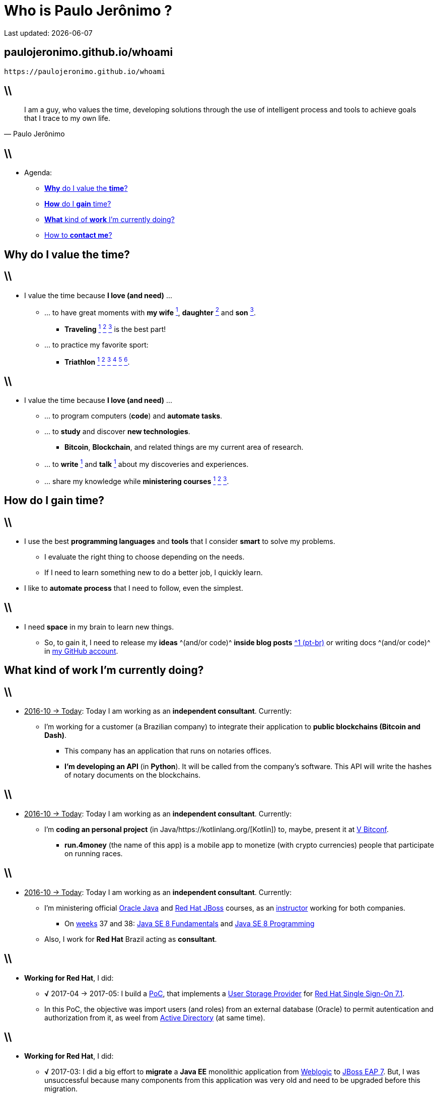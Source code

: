 Who is *Paulo Jerônimo* ?
=========================
Last updated: {localdate}
:title: whoami
:description: About me
:copyright: CC BY-SA 2.0
:uri-slides: paulojeronimo.github.io/whoami
:imagesdir: images
:backend: dzslides
:linkcss: true
:dzslides-style: stormy
:dzslides-transition: fade
:dzslides-fonts: family=Yanone+Kaffeesatz:400,700,200,300&family=Cedarville+Cursive
:dzslides-highlight: monokai
:syntax: no-highlight

// uris
:uri-github-account: https://github.com/paulojeronimo
:uri-slides-code: {uri-github-account}/whoami

:uri-wife: https://www.instagram.com/p/BC3ygwGNf3y/
:uri-daughter: https://www.instagram.com/p/5U5Dz7Nfy6/
//:uri-daughter: https://www.instagram.com/p/BB3eqgnNf5X/
:uri-son: https://www.instagram.com/p/BKd2Fj0B4cF/
//:uri-son: https://www.instagram.com/p/BCN93K2Nf5r/
//:uri-son: https://www.instagram.com/p/7ixYXGtfwb/
:uri-sons: https://www.instagram.com/p/BCKkOnttfzf/

:uri-redhat-courses: https://www.redhat.com/en/services/training/courses-by-curriculum
:uri-redhat-jboss-eap: https://developers.redhat.com/products/eap/overview/
:uri-redhat-single-sign-on: https://access.redhat.com/products/red-hat-single-sign-on
:uri-redhat-latam-instructors: https://www.instagram.com/p/BMrnq8phxDf/
:uri-rhel: https://www.redhat.com/en/technologies/linux-platforms/enterprise-linux
:uri-cebraspe: http://www.cespe.unb.br/cebraspe/
:uri-weblogic: https://www.oracle.com/middleware/weblogic/index.html
:uri-uat: https://en.wikipedia.org/wiki/Acceptance_testing
:uri-nodejs: https://nodejs.org
:uri-docker: https://www.docker.com
:uri-triathlon-1: https://www.instagram.com/p/25xX_vNfwO/
:uri-ironman-1-1: https://www.instagram.com/p/afw6CnNf8L/
:uri-ironman-1-2: https://www.instagram.com/p/aORATRtf04/
:uri-ironman-1-3: https://www.instagram.com/p/Z62S7ZNf25/
:uri-ironman-3-1: https://www.instagram.com/p/BNDnUOchJMs/
:uri-ironman-4-1: https://www.instagram.com/p/BUraGmJl_la/
:uri-2016-medals: https://www.instagram.com/p/BNFq82rBKTZ/
:uri-traveling-toronto: https://www.instagram.com/p/BWsCha4lPTA/
:uri-traveling-cordisburgo: https://www.instagram.com/p/BYvvzS9FQTy/
:uri-traveling-bracebridge: https://www.instagram.com/p/BP0VTzoBc3Z/
:uri-blockchain-docs-1: https://goo.gl/zYVaLz
:uri-blockchain-videos: https://goo.gl/To4bPb
:uri-java-se-8-fundamentals: http://education.oracle.com/pls/web_prod-plq-dad/db_pages.getpage?page_id=609&get_params=dc:D83527,clang:EN
:uri-java-se-8-programming: http://education.oracle.com/pls/web_prod-plq-dad/db_pages.getpage?page_id=609&get_params=dc:D84838,clang:EN
:uri-teaching-tecnisys-jb248: https://www.instagram.com/p/BH1-a4aBnxI/
:uri-teaching-redhat-jb336: https://www.instagram.com/p/ZYyx10Nfxa/
:uri-week-training: https://www.instagram.com/p/BA7lOUfNf44/
:uri-rio-marathon: https://www.instagram.com/p/X7HfALtf9V/
:uri-ladoservidor: http://blog.ladoservidor.com
:uri-cluster-jboss-eap-6-test: https://github.com/paulojeronimo/cluster-jboss-eap-6-test
:uri-kotlin: https://kotlinlang.org/

:uri-guilhermehott: https://www.linkedin.com/in/guilhermehott/
:uri-fbscarel: https://www.linkedin.com/in/fbscarel/

// agenda
:topic1: pass:[<strong>Why</strong> do I value the <strong>time</strong>?]
:topic2: pass:[<strong>How</strong> do I <strong>gain</strong> time?]
:topic3: pass:[<strong>What</strong> kind of <strong>work</strong> I'm currently doing?]
:topic4: pass:[How to <strong>contact me</strong>?]

:uri-asciidoc-e-asciidoctor: https://paulojeronimo.github.io/asciidoc-e-asciidoctor
:markdown: https://guides.github.com/features/mastering-markdown/[Markdown]
:asciidoc: http://www.methods.co.nz/asciidoc/[asciidoc]
:asciidoctor: http://asciidoctor.org/[asciidoctor]
:asciidoc-dzslides-backend: https://github.com/mojavelinux/asciidoc-dzslides-backend[asciidoc-dzslides-backend]
:DZSlides: http://paulrouget.com/dzslides/[DZSlides]
:Vim: http://www.vim.org[Vim]
:git: https://git-scm.org[git]
:qrencode: https://github.com/fukuchi/libqrencode[qrencode]
:rsync: https://pt.wikipedia.org/wiki/Rsync[rsync]

[{topic}]
== {uri-slides}

['qrcode', target='presentation-qrcode.png', size=20, alt='http://{uri-slides}', role='middle stretch-y', subs='attributes']
----
https://{uri-slides}
----

== \\

[quote, Paulo Jerônimo]
____
I am a guy, who values the time, developing solutions through the use of intelligent process and tools to achieve goals that I trace to my own life.
____

== \\

* Agenda:
** <<5.0,{topic1}>>
** <<8.0,{topic2}>>
** <<11.0,{topic3}>>
** <<20.0,{topic4}>>

[{intro}]
== {topic1}

== \\

* I value the time because *I love (and need)* ...
** ... to have great moments with *my wife* {uri-wife}[^1^], *daughter* {uri-daughter}[^2^] and *son* {uri-son}[^3^].
*** *Traveling* {uri-traveling-cordisburgo}[^1^] {uri-traveling-toronto}[^2^] {uri-traveling-bracebridge}[^3^] is the best part!
** ... to practice my favorite sport:
*** *Triathlon* {uri-triathlon-1}[^1^] {uri-ironman-1-1}[^2^] {uri-ironman-1-2}[^3^] {uri-ironman-3-1}[^4^] {uri-2016-medals}[^5^] {uri-ironman-4-1}[^6^].

== \\

* I value the time because *I love (and need)* ...
** ... to program computers (*code*) and *automate tasks*.
** ... to *study* and discover *new technologies*.
*** *Bitcoin*, *Blockchain*, and related things are my current area of research.
** ... to *write* {uri-blockchain-docs-1}[^1^] and *talk* {uri-blockchain-videos}[^1^] about my discoveries and experiences.
** ... share my knowledge while *ministering courses* {uri-redhat-latam-instructors}[^1^] {uri-teaching-tecnisys-jb248}[^2^] {uri-teaching-redhat-jb336}[^3^].

[{intro}]
== {topic2}

== \\

* I use the best *programming languages* and *tools* that I consider *smart* to solve my problems.
** I evaluate the right thing to choose depending on the needs.
** If I need to learn something new to do a better job, I quickly learn.
* I like to *automate process* that I need to follow, even the simplest.

== \\

* I need *space* in my brain to learn new things.
** So, to gain it, I need to release my *ideas* ^(and/or code)^ *inside blog posts* {uri-ladoservidor}[^1 (pt-br)^] or writing docs ^(and/or code)^ in {uri-github-account}[my GitHub account].

[{intro}]
== {topic3}

== \\

* pass:[<u>2016-10 &#8594; Today</u>]: Today I am working as an *independent consultant*. Currently:
** I'm working for a customer (a Brazilian company) to integrate their application to *public blockchains (Bitcoin and Dash)*.
*** This company has an application that runs on notaries offices.
*** *I'm developing an API* (in *Python*).
It will be called from the company's software.
This API will write the hashes of notary documents on the blockchains.

== \\

* pass:[<u>2016-10 &#8594; Today</u>]: Today I am working as an *independent consultant*. Currently:
** I'm *coding an personal project* (in Java/{uri-kotlin}[Kotlin]) to, maybe, present it at http://www.bitconf.com.br/2017/[V Bitconf].
*** *run.4money* (the name of this app) is a mobile app to monetize (with crypto currencies) people that participate on running races.

== \\

* pass:[<u>2016-10 &#8594; Today</u>]: Today I am working as an *independent consultant*. Currently:
** I'm ministering official https://education.oracle.com/java_training/[Oracle Java] and {uri-redhat-courses}[Red Hat JBoss] courses, as an {uri-redhat-latam-instructors}[instructor] working for both companies.
*** On https://www.epochconverter.com/weeks/2017[weeks] 37 and 38: {uri-java-se-8-fundamentals}[Java SE 8 Fundamentals] and {uri-java-se-8-programming}[Java SE 8 Programming]
** Also, I work for *Red Hat* Brazil acting as *consultant*.

== \\

* *Working for Red Hat*, I did:
** *√* 2017-04 -> 2017-05: I build a https://en.wikipedia.org/wiki/Proof_of_concept[PoC], that implements a https://access.redhat.com/documentation/en-us/red_hat_single_sign-on/7.1/html/server_developer_guide/user-storage-spi[User Storage Provider] for {uri-redhat-single-sign-on}/[Red Hat Single Sign-On 7.1].
** In this PoC, the objective was import users (and roles) from an external database (Oracle) to permit autentication and authorization from it, as weel from https://msdn.microsoft.com/en-us/library/bb742424.aspx[Active Directory] (at same time).

== \\

* *Working for Red Hat*, I did:
** *√* 2017-03: I did a big effort to *migrate* a *Java EE* monolithic application from {uri-weblogic}[Weblogic] to {uri-redhat-jboss-eap}[JBoss EAP 7]. But, I was unsuccessful because many components from this application was very old and need to be upgraded before this migration.

== \\

* *Working for Red Hat*, I did:
** *√* 2016-10 -> 2017-02: I *developed a framework* (https://paulojeronimo.github.io/jboss-domain-mode-scripts/docs/pt-br/[jboss-domain-mode-scripts]) to install new environments that runs {uri-redhat-jboss-eap}[Red Hat JBoss EAP 6.4] on {uri-rhel}[RHEL]. Also, I *migrate* several *Java EE* applications from an older JBoss EAP version (5.x) to that new environments (local, integration, {uri-uat}[uat] and production).

== \\

* pass:[<u>2015-10 &#8594; 2016-09</u>]: I worked for {uri-cebraspe}[Cebraspe] as a *project manager*.
** *√* I led a *small team* (some few developers and devops guys {uri-guilhermehott}[^1^] {uri-fbscarel}[^2^]). We designed a *Computer Based Test (CBT)* solution (programmed in {uri-nodejs}[Node.js] to run on {uri-docker}[Docker] containers).

== \\

* Read more about me or things that I coded (and/or wrote):
** http://linkedin.com/in/paulojeronimo *(actual, en-us)*.
** http://github.com/paulojeronimo *(actual, en-us/pt-br (mixed))*.
** http://j.mp/curriculopj_pdf *(deprecated, pt-br, big)*.
** http://blog.ladoservidor.com *(deprecated, pt-br)*.
** http://paulojeronimo.info *(deprecated, pt-br)*.

[{intro}]
== {topic4}

== \\

* Many forms:
** *Cell Phone/WhatsApp*: +55 61 99504-6178
** *Twitter*: https://twitter.com/paulojeronimo][@paulojeronimo]
** *Email*: pj@paulojeronimo.com
** *Skype*: paulojeronimo

[{ending}, hrole="name"]
== That's all! *Slides source code:*

[role="footer"]
{uri-slides-code}

////
https://github.com/powerman/asciidoc-cheatsheet
https://powerman.name/doc/asciidoc
http://www.methods.co.nz/asciidoc/userguide.html#X60
https://gist.github.com/mojavelinux/8198e5a5ac2570a0cf30
http://english.stackexchange.com/questions/8699/is-architect-a-verb-and-a-noun
http://conjugator.reverso.net/conjugation-english-verb-design.html
http://www.methods.co.nz/asciidoc/faq.html#_how_can_i_customize_the_localdate_format
////
